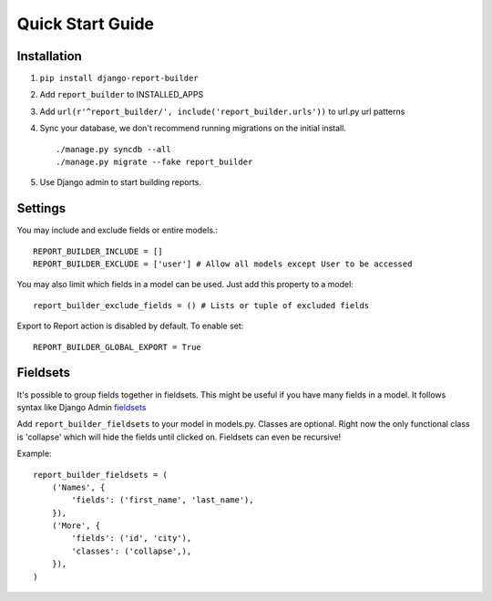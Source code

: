 .. _quickstart:

Quick Start Guide
=================

Installation
------------

1. ``pip install django-report-builder``
2. Add ``report_builder`` to INSTALLED_APPS
3. Add ``url(r'^report_builder/', include('report_builder.urls'))`` to url.py url patterns
4. Sync your database, we don't recommend running migrations on the initial install. ::
    
    ./manage.py syncdb --all
    ./manage.py migrate --fake report_builder
    
5. Use Django admin to start building reports.

Settings
--------

You may include and exclude fields or entire models.::

    REPORT_BUILDER_INCLUDE = []
    REPORT_BUILDER_EXCLUDE = ['user'] # Allow all models except User to be accessed

You may also limit which fields in a model can be used. Just add this property to a model::

    report_builder_exclude_fields = () # Lists or tuple of excluded fields
    
Export to Report action is disabled by default. To enable set::
    
    REPORT_BUILDER_GLOBAL_EXPORT = True
    
Fieldsets
---------

It's possible to group fields together in fieldsets. This might be useful if you have many fields in a model.
It follows syntax like Django Admin `fieldsets`__

__ https://docs.djangoproject.com/en/dev/ref/contrib/admin/#django.contrib.admin.ModelAdmin.fieldsets) 

Add ``report_builder_fieldsets`` to your model in models.py. Classes are optional. Right now the only functional
class is 'collapse' which will hide the fields until clicked on. Fieldsets can even be recursive!

Example::

    report_builder_fieldsets = (
        ('Names', {
            'fields': ('first_name', 'last_name'),
        }),
        ('More', {
            'fields': ('id', 'city'),
            'classes': ('collapse',),
        }),
    )
